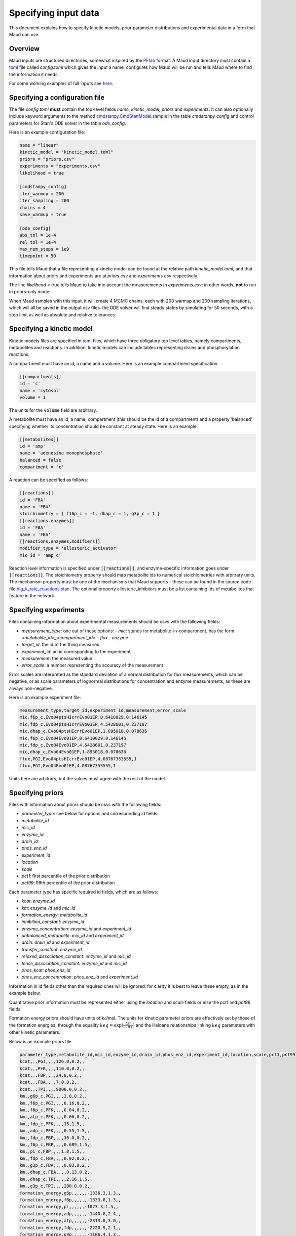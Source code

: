 =====================
Specifying input data
=====================

This document explains how to specify kinetic models, prior parameter
distributions and experimental data in a form that Maud can use.

Overview
========

Maud inputs are structured directories, somewhat inspired by the `PEtab
<https://github.com/PEtab-dev/PEtab>`_ format. A Maud input directory must
contain a `toml <https://github.com/toml-lang/toml>`_ file called `config.toml`
which gives the input a name, configures how Maud will be run and tells Maud
where to find the information it needs.

For some working examples of full inputs see `here
<https://github.com/biosustain/Maud/tree/master/tests/data>`_.


Specifying a configuration file
===============================

The file `config.toml` **must** contain the top-level fields `name`,
`kinetic_model`, `priors` and `experiments`. It can also optionally include
keyword arguments to the method `cmdstanpy.CmdStanModel.sample
<https://github.com/stan-dev/cmdstanpy/blob/develop/cmdstanpy/model.py>`_ in
the table `cmdstanpy_config` and control parameters for Stan's ODE solver in
the table `ode_config`.

Here is an example configuration file:

.. code:: toml

    name = "linear"
    kinetic_model = "kinetic_model.toml"
    priors = "priors.csv"
    experiments = "experiments.csv"
    likelihood = true

    [cmdstanpy_config]
    iter_warmup = 200
    iter_sampling = 200
    chains = 4
    save_warmup = true

    [ode_config]
    abs_tol = 1e-4
    rel_tol = 1e-4
    max_num_steps = 1e9
    timepoint = 50


This file tells Maud that a file representing a kinetic model can be found at
the relative path `kinetic_model.toml`, and that information about priors and
experiments are at `priors.csv` and `experiments.csv` respectively.

The line `likelihood = true` tells Maud to take into account the measurements
in `experiments.csv`: in other words, **not** to run in priors-only mode.

When Maud samples with this input, it will create 4 MCMC chains, each with 200
warmup and 200 sampling iterations, which will all be saved in the output csv
files. the ODE solver will find steady states by simulating for 50 seconds,
with a step limit as well as absolute and relative tolerances.


Specifying a kinetic model
==========================

Kinetic models files are specified in `toml
<https://github.com/toml-lang/toml>`_ files, which have three obligatory top
level tables, namely compartments, metabolites and reactions. In addition,
kinetic models can include tables representing drains and phosphorylation
reactions.

A compartment must have an id, a name and a volume. Here is an example
compartment specification:

.. code:: toml

    [[compartments]]
    id = 'c'
    name = 'cytosol'
    volume = 1

The units for the :code:`volume` field are arbitrary.

A metabolite must have an id, a name, compartment (this should be the id of a
compartment) and a property 'balanced' specifying whether its concentration
should be constant at steady state. Here is an example:

.. code:: toml

    [[metabolites]]
    id = 'amp'
    name = 'adenosine monophosphate'
    balanced = false
    compartment = 'c'

A reaction can be specified as follows:

.. code:: toml

    [[reactions]]
    id = 'FBA'
    name = 'FBA'
    stoichiometry = { f16p_c = -1, dhap_c = 1, g3p_c = 1 }
    [[reactions.enzymes]]
    id = 'FBA'
    name = 'FBA'
    [[reactions.enzymes.modifiers]]
    modifier_type = 'allosteric_activator'
    mic_id = 'amp_c'

Reaction level information is specified under :code:`[[reactions]]`, and
enzyme-specific information goes under :code:`[[reactions]]`. The stoichiometry
property should map metabolite ids to numerical stoichiometries with arbitrary
units. The mechanism property must be one of the mechanisms that Maud
supports - these can be found in the source code file
`big_k_rate_equations.stan
<https://github.com/biosustain/Maud/blob/master/src/maud/stan_code/big_k_rate_equations.stan>`_. The
optional property allosteric_inhibitors must be a list containing ids of
metabolites that feature in the network.

Specifying experiments
======================

Files containing information about experimental measurements should be csvs
with the following fields:

- `measurement_type`: one out of these options:
  - `mic`: stands for metabolite-in-compartment, has the form `<metabolite_id>_<compartment_id>`
  - `flux`
  - `enzyme`
- `target_id`: the id of the thing measured
- `experiment_id`: an id corresponding to the experiment
- `measurement`: the measured value
- `error_scale`: a number representing the accuracy of the measurement

Error scales are interpreted as the standard deviation of a normal distribution
for flux measurements, which can be negative, or as scale parameters of
lognormal distributions for concentration and enzyme measurements, as these are
always non-negative.

Here is an example experiment file:

.. code:: csv

    measurement_type,target_id,experiment_id,measurement,error_scale
    mic,f6p_c,Evo04ptsHIcrrEvo01EP,0.6410029,0.146145
    mic,fdp_c,Evo04ptsHIcrrEvo01EP,4.5428601,0.237197
    mic,dhap_c,Evo04ptsHIcrrEvo01EP,1.895018,0.078636
    mic,f6p_c,Evo04Evo01EP,0.6410029,0.146145
    mic,fdp_c,Evo04Evo01EP,4.5428601,0.237197
    mic,dhap_c,Evo04Evo01EP,1.895018,0.078636
    flux,PGI,Evo04ptsHIcrrEvo01EP,4.08767353555,1
    flux,PGI,Evo04Evo01EP,4.08767353555,1

Units here are arbitrary, but the values must agree with the rest of the model.

Specifying priors
=================

Files with information about priors should be csvs with the following fields:

- `parameter_type`: see below for options and corresponding id fields:
- `metabolite_id`
- `mic_id`
- `enzyme_id`
- `drain_id`
- `phos_enz_id`
- `experiment_id`
- `location`
- `scale`
- `pct1`: first percentile of the prior distribution
- `pct99`: 99th percentile of the prior distribution

Each parameter type has specific required id fields, which are as follows:

- `kcat`: `enzyme_id`
- `km`: `enzyme_id` and `mic_id`
- `formation_energy`: `metabolite_id`
- `inhibition_constant`: `enzyme_id`
- `enzyme_concentration`: `enzyme_id` and `experiment_id`
- `unbalanced_metabolite`: `mic_id` and `experiment_id`
- `drain`: `drain_id` and `experiment_id`
- `transfer_constant`: `enzyme_id`
- `relaxed_dissociation_constant`: `enzyme_id` and `mic_id`
- `tense_dissociation_constant`: `enzyme_id` and `mic_id`
- `phos_kcat`: `phos_enz_id`
- `phos_enz_concentration`: `phos_enz_id` and `experiment_id`

Information in id fields other than the required ones will be ignored: for
clarity it is best to leave these empty, as in the example below.

Quantitative prior information must be represented either using the `location`
and `scale` fields or else the `pct1` and `pct99` fields.

Formation energy priors should have units of kJ/mol. The units for kinetic
parameter priors are effectively set by those of the formation energies,
through the equality :math:`keq = \exp(\frac{\Delta G}{-RT})` and the Haldane
relationships linking :math:`keq` parameters with other kinetic parameters.

Below is an example priors file.

.. code:: csv

    parameter_type,metabolite_id,mic_id,enzyme_id,drain_id,phos_enz_id,experiment_id,location,scale,pct1,pct99
    kcat,,,PGI,,,,126.0,0.2,,
    kcat,,,PFK,,,,110.0,0.2,,
    kcat,,,FBP,,,,24.0,0.2,,
    kcat,,,FBA,,,,7.0,0.2,,
    kcat,,,TPI,,,,9000.0,0.2,,
    km,,g6p_c,PGI,,,,3.0,0.2,,
    km,,f6p_c,PGI,,,,0.16,0.2,,
    km,,f6p_c,PFK,,,,0.04,0.2,,
    km,,atp_c,PFK,,,,0.06,0.2,,
    km,,fdp_c,PFK,,,,15,1.5,,
    km,,adp_c,PFK,,,,0.55,1.5,,
    km,,fdp_c,FBP,,,,16.0,0.2,,
    km,,f6p_c,FBP,,,,0.689,1.5,,
    km,,pi_c,FBP,,,,1.0,1.5,,
    km,,fdp_c,FBA,,,,0.02,0.2,,
    km,,g3p_c,FBA,,,,0.03,0.2,,
    km,,dhap_c,FBA,,,,0.13,0.2,,
    km,,dhap_c,TPI,,,,2.16,1.5,,
    km,,g3p_c,TPI,,,,200.0,0.2,,
    formation_energy,g6p,,,,,,-1336.3,1.3,,
    formation_energy,f6p,,,,,,-1333.8,1.3,,
    formation_energy,pi,,,,,,-1073.3,1.5,,
    formation_energy,adp,,,,,,-1440.8,2.4,,
    formation_energy,atp,,,,,,-2313.0,3.0,,
    formation_energy,fdp,,,,,,-2220.9,2.1,,
    formation_energy,g3p,,,,,,-1106.4,1.3,,
    formation_energy,dhap,,,,,,-1111.9,1.1,,
    enzyme_concentration,,,PGI,,,Evo04ptsHIcrrEvo01EP,0.033875912,0.06,,
    enzyme_concentration,,,FBP,,,Evo04ptsHIcrrEvo01EP,0.00592291,0.047,,
    enzyme_concentration,,,FBA,,,Evo04ptsHIcrrEvo01EP,0.0702922488972023,0.19,,
    enzyme_concentration,,,TPI,,,Evo04ptsHIcrrEvo01EP,0.020866941,0.13,,
    enzyme_concentration,,,PFK,,,Evo04ptsHIcrrEvo01EP,0.018055101,0.13,,
    enzyme_concentration,,,FBP,,,Evo04Evo01EP,0.00592291,0.047,,
    enzyme_concentration,,,FBA,,,Evo04Evo01EP,0.0702922488972023,0.19,,
    enzyme_concentration,,,TPI,,,Evo04Evo01EP,0.0198,0.1,,
    enzyme_concentration,,,PFK,,,Evo04Evo01EP,0.0185,0.05,,
    unbalanced_metabolite,,g6p_c,,,,Evo04ptsHIcrrEvo01EP,2.0804108,0.188651,,
    unbalanced_metabolite,,adp_c,,,,Evo04ptsHIcrrEvo01EP,0.6113649,0.038811,,
    unbalanced_metabolite,,atp_c,,,,Evo04ptsHIcrrEvo01EP,5.4080032,0.186962,,
    unbalanced_metabolite,,g6p_c,,,,Evo04Evo01EP,2.0804108,0.188651,,
    unbalanced_metabolite,,adp_c,,,,Evo04Evo01EP,0.6113649,0.038811,,
    unbalanced_metabolite,,atp_c,,,,Evo04Evo01EP,5.4080032,0.186962,,
    drain,,,,g3p_drain,,Evo04ptsHIcrrEvo01EP,,,0.3,1.2
    drain,,,,g3p_drain,,Evo04Evo01EP,,,0.3,1.2

